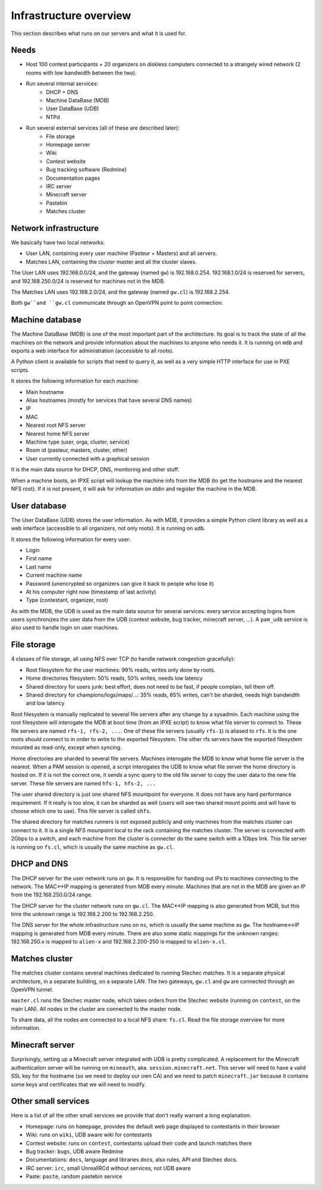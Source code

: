Infrastructure overview
=======================

This section describes what runs on our servers and what it is used for.

Needs
-----

- Host 100 contest participants + 20 organizers on diskless computers connected
  to a strangely wired network (2 rooms with low bandwidth between the two).
- Run several internal services:
    - DHCP + DNS
    - Machine DataBase (MDB)
    - User DataBase (UDB)
    - NTPd
- Run several external services (all of these are described later):
    - File storage
    - Homepage server
    - Wiki
    - Contest website
    - Bug tracking software (Redmine)
    - Documentation pages
    - IRC server
    - Minecraft server
    - Pastebin
    - Matches cluster

Network infrastructure
----------------------

We basically have two local networks:

- User LAN, containing every user machine (Pasteur + Masters) and all servers.
- Matches LAN, containing the cluster master and all the cluster slaves.

The User LAN uses 192.168.0.0/24, and the gateway (named ``gw``) is
192.168.0.254. 192.168.1.0/24 is reserved for servers, and 192.168.250.0/24
is reserved for machines not in the MDB.

The Matches LAN uses 192.168.2.0/24, and the gateway (named ``gw.cl``) is
192.168.2.254.

Both ``gw``and ``gw.cl`` communicate through an OpenVPN point to point
connection.

Machine database
----------------

The Machine DataBase (MDB) is one of the most important part of the
architecture. Its goal is to track the state of all the machines on the network
and provide information about the machines to anyone who needs it. It is
running on ``mdb`` and exports a web interface for administration (accessible
to all roots).

A Python client is available for scripts that need to query it, as well as a
very simple HTTP interface for use in PXE scripts.

It stores the following information for each machine:

- Main hostname
- Alias hostnames (mostly for services that have several DNS names)
- IP
- MAC
- Nearest root NFS server
- Nearest home NFS server
- Machine type (user, orga, cluster, service)
- Room id (pasteur, masters, cluster, other)
- User currently connected with a graphical session

It is the main data source for DHCP, DNS, monitoring and other stuff.

When a machine boots, an IPXE script will lookup the machine info from the MDB
(to get the hostname and the nearest NFS root). If it is not present, it will
ask for information on stdin and register the machine in the MDB.

User database
-------------

The User DataBase (UDB) stores the user information. As with MDB, it provides a
simple Python client library as well as a web interface (accessible to all
organizers, not only roots). It is running on ``udb``.

It stores the following information for every user:

- Login
- First name
- Last name
- Current machine name
- Password (unencrypted so organizers can give it back to people who lose it)
- At his computer right now (timestamp of last activity)
- Type (contestant, organizer, root)

As with the MDB, the UDB is used as the main data source for several services:
every service accepting logins from users synchronizes the user data from the
UDB (contest website, bug tracker, minecraft server, ...). A ``pam_udb``
service is also used to handle login on user machines.

File storage
------------

4 classes of file storage, all using NFS over TCP (to handle network congestion
gracefully):

- Root filesystem for the user machines: 99% reads, writes only done by roots.
- Home directories filesystem: 50% reads, 50% writes, needs low latency
- Shared directory for users junk: best effort, does not need to be fast, if
  people complain, tell them off.
- Shared directory for champions/logs/maps/...: 35% reads, 65% writes, can't be
  sharded, needs high bandwidth and low latency

Root filesystem is manually replicated to several file servers after any change
by a sysadmin. Each machine using the root filesystem will interogate the MDB
at boot time (from an IPXE script) to know what file server to connect to.
These file servers are named ``rfs-1, rfs-2, ...``. One of these file servers
(usually ``rfs-1``) is aliased to ``rfs``. It is the one roots should connect
to in order to write to the exported filesystem. The other rfs servers have the
exported filesystem mounted as read-only, except when syncing.

Home directories are sharded to several file servers. Machines interogate the
MDB to know what home file server is the nearest. When a PAM session is opened,
a script interogates the UDB to know what file server the home directory is
hosted on. If it is not the correct one, it sends a sync query to the old file
server to copy the user data to the new file server. These file servers are
named ``hfs-1, hfs-2, ...``

The user shared directory is just one shared NFS mountpoint for everyone. It
does not have any hard performance requirement. If it really is too slow, it
can be sharded as well (users will see two shared mount points and will have to
choose which one to use). This file server is called ``shfs``.

The shared directory for matches runners is not exposed publicly and only
machines from the matches cluster can connect to it. It is a single NFS
mounpoint local to the rack containing the matches cluster. The server is
connected with 2Gbps to a switch, and each machine from the cluster is
connecter do the same switch with a 1Gbps link. This file server is running on
``fs.cl``, which is usually the same machine as ``gw.cl``.

DHCP and DNS
------------

The DHCP server for the user network runs on ``gw``. It is responsible for
handing out IPs to machines connecting to the network. The MAC<->IP mapping is
generated from MDB every minute. Machines that are not in the MDB are given an
IP from the 192.168.250.0/24 range.

The DHCP server for the cluster network runs on ``gw.cl``. The MAC<->IP mapping
is also generated from MDB, but this time the unknown range is 192.168.2.200
to 192.168.2.250.

The DNS server for the whole infrastructure runs on ``ns``, which is usually
the same machine as ``gw``. The hostname<->IP mapping is generated from MDB
every minute. There are also some static mappings for the unknown ranges:
192.168.250.x is mapped to ``alien-x`` and 192.168.2.200-250 is mapped to
``alien-x.cl``.

Matches cluster
---------------

The matches cluster contains several machines dedicated to running Stechec
matches. It is a separate physical architecture, in a separate building, on a
separate LAN. The two gateways, ``gw.cl`` and ``gw`` are connected through an
OpenVPN tunnel.

``master.cl`` runs the Stechec master node, which takes orders from the Stechec
website (running on ``contest``, on the main LAN). All nodes in the cluster are
connected to the master node.

To share data, all the nodes are connected to a local NFS share: ``fs.cl``.
Read the file storage overview for more information.

Minecraft server
----------------

Surprisingly, setting up a Minecraft server integrated with UDB is pretty
complicated. A replacement for the Minecraft authentication server will be
running on ``mineauth``, aka. ``session.minecraft.net``. This server will need
to have a valid SSL key for the hostname (so we need to deploy our own CA) and
we need to patch ``minecraft.jar`` because it contains some keys and
certificates that we will need to modify.

Other small services
--------------------

Here is a list of all the other small services we provide that don't really
warrant a long explanation:

- Homepage: runs on ``homepage``, provides the default web page displayed to
  contestants in their browser
- Wiki: runs on ``wiki``, UDB aware wiki for contestants
- Contest website: runs on ``contest``, contestants upload their code and
  launch matches there
- Bug tracker: ``bugs``, UDB aware Redmine
- Documentations: ``docs``, language and libraries docs, also rules, API and
  Stechec docs.
- IRC server: ``irc``, small UnrealIRCd without services, not UDB aware
- Paste: ``paste``, random pastebin service
